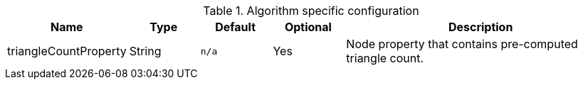 .Algorithm specific configuration
[opts="header",cols="1,1,1m,1,4"]
|===
| Name                  | Type    | Default   | Optional | Description
| triangleCountProperty | String  | n/a       | Yes      | Node property that contains pre-computed triangle count.
|===
